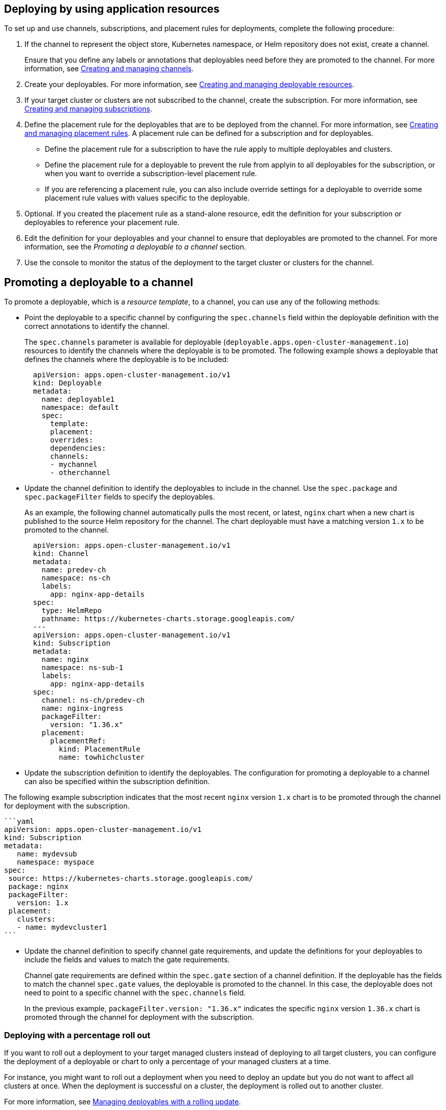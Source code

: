 [#deploying-by-using-application-resources]
== Deploying by using application resources

To set up and use channels, subscriptions, and placement rules for deployments, complete the following procedure:

. If the channel to represent the object store, Kubernetes namespace, or Helm repository does not exist, create a channel.
+
Ensure that you define any labels or annotations that deployables need before they are promoted to the channel.
For more information, see xref:creating-and-managing-channels[Creating and managing channels].

. Create your deployables.
For more information, see xref:creating-and-managing-deployable-resources[Creating and managing deployable resources].
. If your target cluster or clusters are not subscribed to the channel, create the subscription.
For more information, see xref:creating-and-managing-subscriptions[Creating and managing subscriptions].
. Define the placement rule for the deployables that are to be deployed from the channel.
For more information, see xref:creating-and-managing-placement-rules[Creating and managing placement rules].
A placement rule can be defined for a subscription and for deployables.
 ** Define the placement rule for a subscription to have the rule apply to multiple deployables and clusters.
 ** Define the placement rule for a deployable to prevent the rule from applyin to all deployables for the subscription, or when you want to override a subscription-level placement rule.
 ** If you are referencing a placement rule, you can also include override settings for a deployable to override some placement rule values with values specific to the deployable.
. Optional.
If you created the placement rule as a stand-alone resource, edit the definition for your subscription or deployables to reference your placement rule.
. Edit the definition for your deployables and your channel to ensure that deployables are promoted to the channel.
For more information, see the _Promoting a deployable to a channel_ section.
. Use the console to monitor the status of the deployment to the target cluster or clusters for the channel.

////
Brandi to remove per stop ship, return for GA ## Scheduling a deployment

If you need to deploy new or changed Helm charts or other resources during only specific times, you can define subscriptions for those resources to begin deployments during only those specific times. Alternatively, you can restrict deployments from beginning during specific time windows, such as to avoid unexpected deployments during peak business hours.

For more information, see [Scheduling resource deployments for a subscription](managing_subscriptions.md#subscription_timewindow).
////

[#promoting-a-deployable-to-a-channel]
== Promoting a deployable to a channel

To promote a deployable, which is a _resource template_, to a channel, you can use any of the following methods:

* Point the deployable to a specific channel by configuring the `spec.channels` field within the deployable definition with the correct annotations to identify the channel.
+
The `spec.channels` parameter is available for deployable (`deployable.apps.open-cluster-management.io`) resources to identify the channels where the deployable is to be promoted.
The following example shows a deployable that defines the channels where the deployable is to be included:
+
[source,yaml]
----
  apiVersion: apps.open-cluster-management.io/v1
  kind: Deployable
  metadata:
    name: deployable1
    namespace: default
    spec:
      template:
      placement:
      overrides:
      dependencies:
      channels:
      - mychannel
      - otherchannel
----

* Update the channel definition to identify the deployables to include in the channel.
Use the `spec.package` and `spec.packageFilter` fields to specify the deployables.
+
As an example, the following channel automatically pulls the most recent, or latest, `nginx` chart when a new chart is published to the source Helm repository for the channel.
The chart deployable must have a matching version `1.x` to be promoted to the channel.
+
[source,yaml]
----
  apiVersion: apps.open-cluster-management.io/v1
  kind: Channel
  metadata:
    name: predev-ch
    namespace: ns-ch
    labels:
      app: nginx-app-details
  spec:
    type: HelmRepo
    pathname: https://kubernetes-charts.storage.googleapis.com/
  ---
  apiVersion: apps.open-cluster-management.io/v1
  kind: Subscription
  metadata:
    name: nginx
    namespace: ns-sub-1
    labels:
      app: nginx-app-details
  spec:
    channel: ns-ch/predev-ch
    name: nginx-ingress
    packageFilter:
      version: "1.36.x"
    placement:
      placementRef:
        kind: PlacementRule
        name: towhichcluster
----

* Update the subscription definition to identify the deployables.
The configuration for promoting a deployable to a channel can also be specified within the subscription definition.

The following example subscription indicates that the most recent `nginx` version `1.x` chart is to be promoted through the channel for deployment with the subscription.

 ```yaml
 apiVersion: apps.open-cluster-management.io/v1
 kind: Subscription
 metadata:
    name: mydevsub
    namespace: myspace
 spec:
  source: https://kubernetes-charts.storage.googleapis.com/
  package: nginx
  packageFilter:
    version: 1.x
  placement:
    clusters:
    - name: mydevcluster1
 ```

* Update the channel definition to specify channel gate requirements, and update the definitions for your deployables to include the fields and values to match the gate requirements.
+
Channel gate requirements are defined within the `spec.gate` section of a channel definition.
If the deployable has the fields to match the channel `spec.gate` values, the deployable is promoted to the channel.
In this case, the deployable does not need to point to a specific channel with the `spec.channels` field.
+
In the previous example, `packageFilter.version: "1.36.x"` indicates the specific `nginx` version `1.36.x` chart is promoted through the channel for deployment with the subscription.

[#deploying-with-a-percentage-roll-out]
=== Deploying with a percentage roll out

If you want to roll out a deployment to your target managed clusters instead of deploying to all target clusters, you can configure the deployment of a deployable or chart to only a percentage of your managed clusters at a time.

For instance, you might want to roll out a deployment when you need to deploy an update but you do not want to affect all clusters at once.
When the deployment is successful on a cluster, the deployment is rolled out to another cluster.

For more information, see xref:creating-and-managing-deployables-with-a-rolling-update[Managing deployables with a rolling update].
